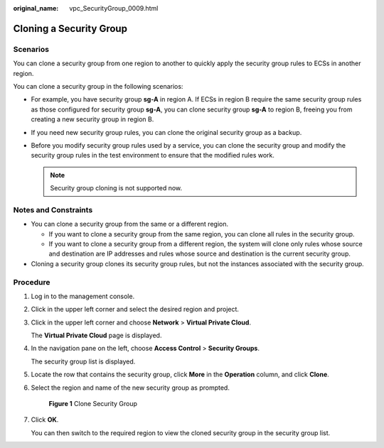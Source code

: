:original_name: vpc_SecurityGroup_0009.html

.. _vpc_SecurityGroup_0009:

Cloning a Security Group
========================

Scenarios
---------

You can clone a security group from one region to another to quickly apply the security group rules to ECSs in another region.

You can clone a security group in the following scenarios:

-  For example, you have security group **sg-A** in region A. If ECSs in region B require the same security group rules as those configured for security group **sg-A**, you can clone security group **sg-A** to region B, freeing you from creating a new security group in region B.
-  If you need new security group rules, you can clone the original security group as a backup.
-  Before you modify security group rules used by a service, you can clone the security group and modify the security group rules in the test environment to ensure that the modified rules work.

   .. note::

      Security group cloning is not supported now.

Notes and Constraints
---------------------

-  You can clone a security group from the same or a different region.

   -  If you want to clone a security group from the same region, you can clone all rules in the security group.
   -  If you want to clone a security group from a different region, the system will clone only rules whose source and destination are IP addresses and rules whose source and destination is the current security group.

-  Cloning a security group clones its security group rules, but not the instances associated with the security group.

Procedure
---------

#. Log in to the management console.

#. Click |image1| in the upper left corner and select the desired region and project.

#. Click |image2| in the upper left corner and choose **Network** > **Virtual Private Cloud**.

   The **Virtual Private Cloud** page is displayed.

#. In the navigation pane on the left, choose **Access Control** > **Security Groups**.

   The security group list is displayed.

#. Locate the row that contains the security group, click **More** in the **Operation** column, and click **Clone**.

#. Select the region and name of the new security group as prompted.


   .. figure:: /_static/images/en-us_image_0000001602035305.png
      :alt: **Figure 1** Clone Security Group

      **Figure 1** Clone Security Group

#. Click **OK**.

   You can then switch to the required region to view the cloned security group in the security group list.

.. |image1| image:: /_static/images/en-us_image_0141273034.png
.. |image2| image:: /_static/images/en-us_image_0000001675373901.png
